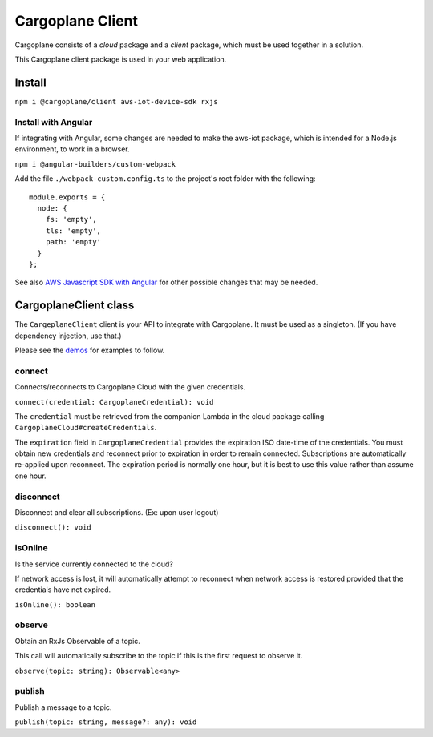 Cargoplane Client
=================

Cargoplane consists of a *cloud* package and a *client* package, which must be used together in a solution.

This Cargoplane client package is used in your web application.

Install
-------

``npm i @cargoplane/client aws-iot-device-sdk rxjs``

Install with Angular
^^^^^^^^^^^^^^^^^^^^

If integrating with Angular, some changes are needed to make the aws-iot package, which is intended for a Node.js
environment, to work in a browser.

``npm i @angular-builders/custom-webpack``

Add the file ``./webpack-custom.config.ts`` to the project's root folder with the following::

  module.exports = {
    node: {
      fs: 'empty',
      tls: 'empty',
      path: 'empty'
    }
  };

See also `AWS Javascript SDK with Angular <https://docs.aws.amazon.com/AWSJavaScriptSDK/latest/#With_Angular>`_
for other possible changes that may be needed.

CargoplaneClient class
----------------------

The ``CargeplaneClient`` client is your API to integrate with Cargoplane.
It must be used as a singleton. (If you have dependency injection, use that.)

Please see the `demos <demo>`_ for examples to follow.

connect
^^^^^^^

Connects/reconnects to Cargoplane Cloud with the given credentials.

``connect(credential: CargoplaneCredential): void``

The ``credential`` must be retrieved from the companion Lambda in the cloud package calling
``CargoplaneCloud#createCredentials``.

The ``expiration`` field in ``CargoplaneCredential`` provides the expiration ISO date-time of the credentials.
You must obtain new credentials and reconnect prior to expiration in order to remain connected. Subscriptions
are automatically re-applied upon reconnect. The expiration period is normally one hour, but it is best to use
this value rather than assume one hour.

disconnect
^^^^^^^^^^

Disconnect and clear all subscriptions. (Ex: upon user logout)

``disconnect(): void``

isOnline
^^^^^^^^

Is the service currently connected to the cloud?

If network access is lost, it will automatically attempt to reconnect when network access is
restored provided that the credentials have not expired.

``isOnline(): boolean``

observe
^^^^^^^

Obtain an RxJs Observable of a topic.

This call will automatically subscribe to the topic if this is the first request to observe it.

``observe(topic: string): Observable<any>``

publish
^^^^^^^

Publish a message to a topic.

``publish(topic: string, message?: any): void``
